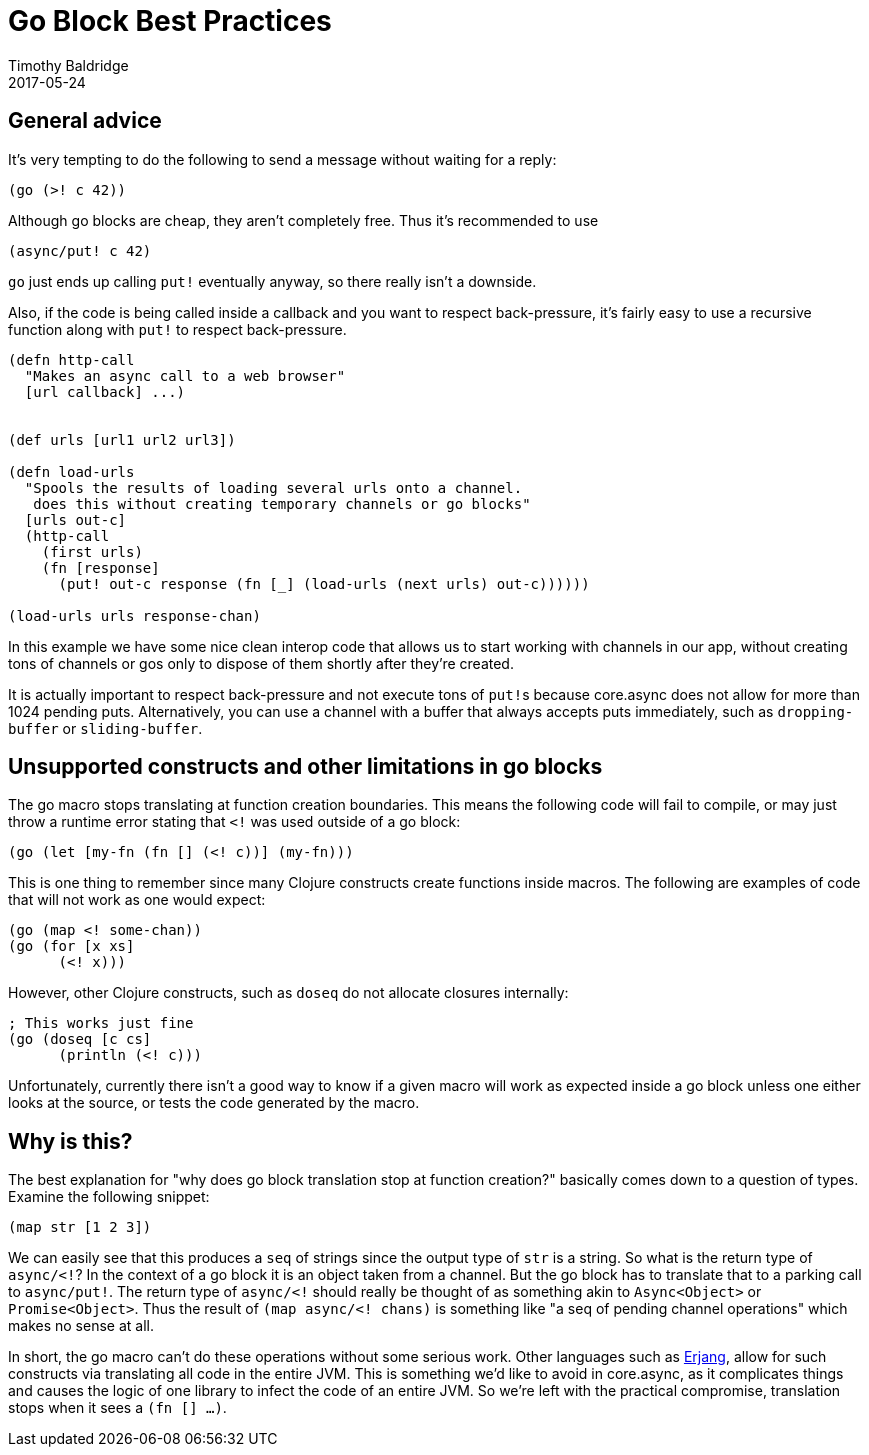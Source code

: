 = Go Block Best Practices
Timothy Baldridge
2017-05-24
:type: guides
:toc: macro
:icons: font

ifdef::env-github,env-browser[:outfilesuffix: .adoc]

== General advice

It's very tempting to do the following to send a message without waiting for a
reply:
[source,clojure]
----
(go (>! c 42))
----
Although go blocks are cheap, they aren't completely free. Thus it's recommended
to use
[source,clojure]
----
(async/put! c 42)
----
`go` just ends up calling `put!` eventually anyway, so there really isn't a
downside.

Also, if the code is being called inside a callback and you want to respect
back-pressure, it's fairly easy to use a recursive function along with `put!`
to respect back-pressure.
[source,clojure]
----
(defn http-call 
  "Makes an async call to a web browser"
  [url callback] ...)


(def urls [url1 url2 url3])

(defn load-urls 
  "Spools the results of loading several urls onto a channel. 
   does this without creating temporary channels or go blocks"
  [urls out-c]
  (http-call 
    (first urls)
    (fn [response]
      (put! out-c response (fn [_] (load-urls (next urls) out-c))))))

(load-urls urls response-chan)
----

In this example we have some nice clean interop code that allows us to
start working with channels in our app, without creating tons of
channels or gos only to dispose of them shortly after they're created.

It is actually important to respect back-pressure and not execute tons of 
``put!``s because core.async does not allow for more than 1024 pending
puts. Alternatively, you can use a channel with a buffer that always 
accepts puts immediately, such as `dropping-buffer` or `sliding-buffer`.

== Unsupported constructs and other limitations in go blocks

The go macro stops translating at function creation boundaries. This
means the following code will fail to compile, or may just throw a
runtime error stating that `<!` was used outside of a go block:
[source,clojure]
----
(go (let [my-fn (fn [] (<! c))] (my-fn)))
----

This is one thing to remember since many Clojure constructs create
functions inside macros. The following are examples of code that will
not work as one would expect:
[source,clojure]
----
(go (map <! some-chan))
(go (for [x xs]
      (<! x)))
----

However, other Clojure constructs, such as `doseq` do not allocate
closures internally:
[source,clojure]
----
; This works just fine
(go (doseq [c cs]
      (println (<! c)))
----

Unfortunately, currently there isn't a good way to know if a given
macro will work as expected inside a go block unless one either looks
at the source, or tests the code generated by the macro.

== Why is this?

The best explanation for "why does go block translation stop at
function creation?" basically comes down to a question of
types. Examine the following snippet:
[source,clojure]
----
(map str [1 2 3])
----

We can easily see that this produces a `seq` of strings since the
output type of `str` is a string. So what is the return type of
`async/<!`? In the context of a go block it is an object taken from a
channel. But the go block has to translate that to a parking call to
`async/put!`. The return type of `async/<!` should really be thought
of as something akin to `Async<Object>` or `Promise<Object>`. Thus the
result of `(map async/<! chans)` is something like "a seq of pending
channel operations" which makes no sense at all.

In short, the go macro can't do these operations without some serious
work. Other languages such as
https://github.com/trifork/erjang[Erjang], allow for such constructs
via translating all code in the entire JVM. This is something we'd
like to avoid in core.async, as it complicates things and causes the
logic of one library to infect the code of an entire JVM. So we're
left with the practical compromise, translation stops when it sees a
`(fn [] ...)`.
